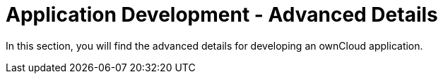 = Application Development - Advanced Details

In this section, you will find the advanced details for developing an ownCloud application.
